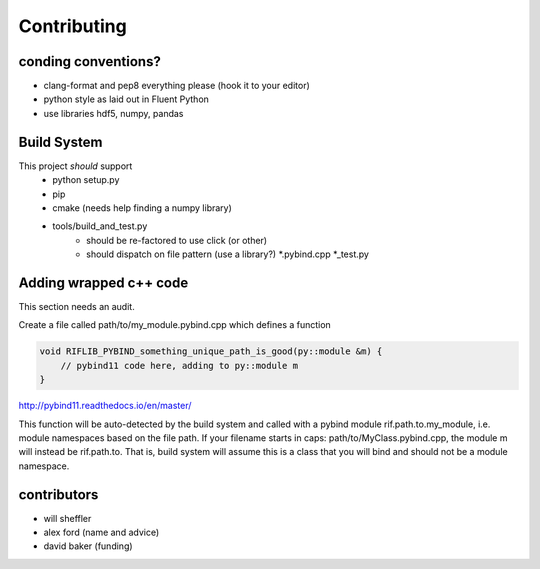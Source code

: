 Contributing
================

.. inclusion-marker-do-not-remove



conding conventions?
--------------------
- clang-format and pep8 everything please (hook it to your editor)
- python style as laid out in Fluent Python
- use libraries hdf5, numpy, pandas

Build System
-------------

This project *should* support
    - python setup.py
    - pip
    - cmake (needs help finding a numpy library)
    - tools/build_and_test.py
        - should be re-factored to use click (or other)
        - should dispatch on file pattern (use a library?) \*.pybind.cpp \*_test.py

Adding wrapped c++ code
--------------------------

This section needs an audit.

Create a file called path/to/my_module.pybind.cpp which defines a function

.. code-block:: C++

    void RIFLIB_PYBIND_something_unique_path_is_good(py::module &m) {
        // pybind11 code here, adding to py::module m
    }

http://pybind11.readthedocs.io/en/master/

This function will be auto-detected by the build system and called with a pybind module rif.path.to.my_module, i.e. module namespaces based on the file path. If your filename starts in caps: path/to/MyClass.pybind.cpp, the module m will instead be rif.path.to. That is, build system will assume this is a class that you will bind  and should not be a module namespace.

contributors
-------------
- will sheffler
- alex ford (name and advice)
- david baker (funding)

